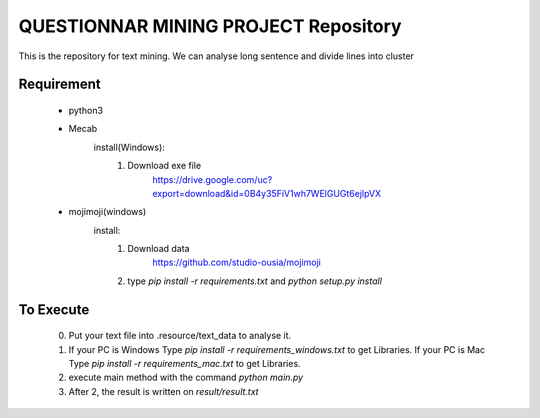 QUESTIONNAR MINING PROJECT Repository
========================

This is the repository for text mining.
We can analyse long sentence and divide lines into cluster

Requirement
----------
    - python3
    - Mecab
        install(Windows):
            1. Download exe file
                https://drive.google.com/uc?export=download&id=0B4y35FiV1wh7WElGUGt6ejlpVX     
    - mojimoji(windows)
        install:
            1. Download data
                https://github.com/studio-ousia/mojimoji
            2. type `pip install -r requirements.txt` and `python setup.py install` 
To Execute
----------
    0. Put your text file into .resource/text_data to analyse it.
    1. If your PC is Windows Type `pip install -r requirements_windows.txt` to get Libraries.
       If your PC is Mac  Type `pip install -r requirements_mac.txt` to get Libraries.
    2. execute main method with the command `python main.py`
    3. After 2, the result is written on `result/result.txt` 

